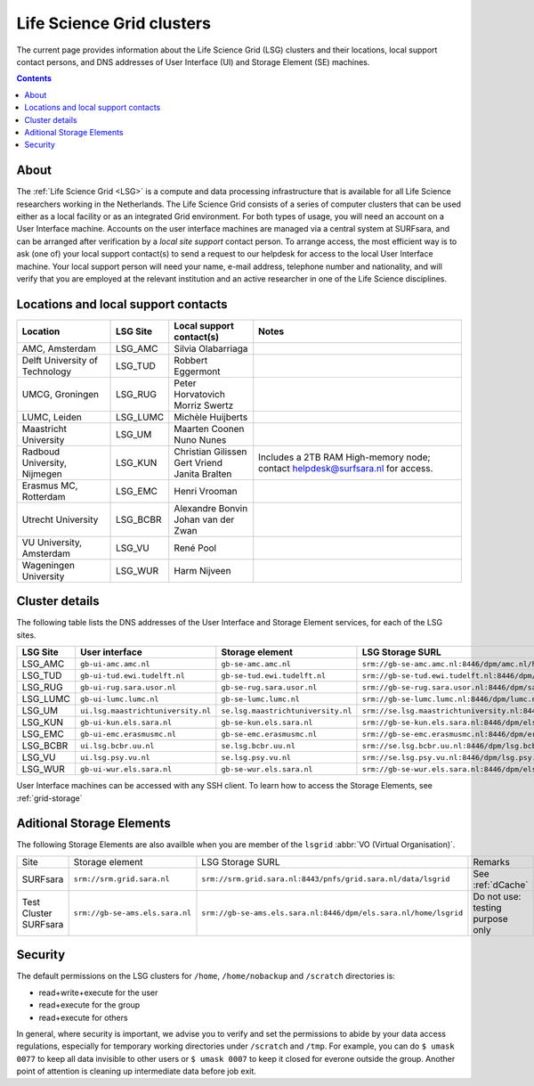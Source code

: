 .. _life-science-clusters:

**************************
Life Science Grid clusters
**************************

The current page provides information about the Life Science Grid (LSG) clusters and their locations, local support contact persons, and DNS addresses of User Interface (UI) and Storage Element (SE) machines.

.. contents:: 
    :depth: 4


.. .. warning:: The Life Science Grid infrastructure is scheduled to be decommissioned mid 2018. After the decommissioning the smaller LSG clusters within the UMC's and other universities will cease to exist; the large central Grid clusters at NIKHEF and SURFsara will remain. More details about the decommissioning can be found here: https://userinfo.surfsara.nl/documentation/decommissioning-life-science-grid


=====
About
=====

The :ref:`Life Science Grid <LSG>` is a compute and data processing infrastructure that is available for all Life Science researchers working in the Netherlands. The Life Science Grid consists of a series of computer clusters that can be used either as a local facility or as an integrated Grid environment. For both types of usage, you will need an account on a User Interface machine. Accounts on the user interface machines are managed via a central system at SURFsara, and can be arranged after verification by a `local site support` contact person. To arrange access, the most efficient way is to ask (one of) your local support contact(s) to send a request to our helpdesk for access to the local User Interface machine. Your local support person will need your name, e-mail address, telephone number and nationality, and will verify that you are employed at the relevant institution and an active researcher in one of the Life Science disciplines. 

.. _lsg-dsa:

====================================
Locations and local support contacts
====================================

+--------------------------------------+------------+---------------------------+-----------------------------------------------+
| Location                             | LSG Site   | Local support contact(s)  | Notes                                         |
+======================================+============+===========================+===============================================+
| AMC, Amsterdam                       | LSG_AMC    | | Silvia Olabarriaga      |                                               |
+--------------------------------------+------------+---------------------------+-----------------------------------------------+
| Delft University of Technology       | LSG_TUD    | Robbert Eggermont         |                                               |
+--------------------------------------+------------+---------------------------+-----------------------------------------------+
| UMCG, Groningen                      | LSG_RUG    | | Peter Horvatovich       |                                               |
|                                      |            | | Morriz Swertz           |                                               |
+--------------------------------------+------------+---------------------------+-----------------------------------------------+
| LUMC, Leiden                         | LSG_LUMC   | Michèle Huijberts         |                                               |
+--------------------------------------+------------+---------------------------+-----------------------------------------------+
| Maastricht University                | LSG_UM     | | Maarten Coonen          |                                               |
|                                      |            | | Nuno Nunes              |                                               |
+--------------------------------------+------------+---------------------------+-----------------------------------------------+
| Radboud University, Nijmegen         | LSG_KUN    | | Christian Gilissen      | Includes a 2TB RAM High-memory node;          |
|                                      |            | | Gert Vriend             | contact helpdesk@surfsara.nl for access.      |
|                                      |            | | Janita Bralten          |                                               |
+--------------------------------------+------------+---------------------------+-----------------------------------------------+
| Erasmus MC, Rotterdam                | LSG_EMC    | Henri Vrooman             |                                               |
+--------------------------------------+------------+---------------------------+-----------------------------------------------+
| Utrecht University                   | LSG_BCBR   | | Alexandre Bonvin        |                                               |
|                                      |            | | Johan van der Zwan      |                                               |
+--------------------------------------+------------+---------------------------+-----------------------------------------------+
| VU University, Amsterdam             | LSG_VU     | René Pool                 |                                               |
+--------------------------------------+------------+---------------------------+-----------------------------------------------+
| Wageningen University                | LSG_WUR    | Harm Nijveen              |                                               |
+--------------------------------------+------------+---------------------------+-----------------------------------------------+


.. _lsg-hostnames:

===============
Cluster details
===============

The following table lists the DNS addresses of the User Interface and Storage Element services, for each of the LSG sites. 

+-----------+-----------------------------------+-----------------------------------+-------------------------------------------------------------------------------------------+
| LSG Site  | User interface                    | Storage element                   | LSG Storage SURL                                                                          |
+===========+===================================+===================================+===========================================================================================+
| LSG_AMC   | ``gb-ui-amc.amc.nl``              | ``gb-se-amc.amc.nl``              | ``srm://gb-se-amc.amc.nl:8446/dpm/amc.nl/home/lsgrid/``                                   |
+-----------+-----------------------------------+-----------------------------------+-------------------------------------------------------------------------------------------+
| LSG_TUD   | ``gb-ui-tud.ewi.tudelft.nl``      | ``gb-se-tud.ewi.tudelft.nl``      | ``srm://gb-se-tud.ewi.tudelft.nl:8446/dpm/ewi.tudelft.nl/home/lsgrid``                    |
+-----------+-----------------------------------+-----------------------------------+-------------------------------------------------------------------------------------------+
| LSG_RUG   | ``gb-ui-rug.sara.usor.nl``        | ``gb-se-rug.sara.usor.nl``        | ``srm://gb-se-rug.sara.usor.nl:8446/dpm/sara.usor.nl/home/lsgrid``                        |
+-----------+-----------------------------------+-----------------------------------+-------------------------------------------------------------------------------------------+
| LSG_LUMC  | ``gb-ui-lumc.lumc.nl``            | ``gb-se-lumc.lumc.nl``            | ``srm://gb-se-lumc.lumc.nl:8446/dpm/lumc.nl/home/lsgrid``                                 |
+-----------+-----------------------------------+-----------------------------------+-------------------------------------------------------------------------------------------+
| LSG_UM    | ``ui.lsg.maastrichtuniversity.nl``| ``se.lsg.maastrichtuniversity.nl``| ``srm://se.lsg.maastrichtuniversity.nl:8446/dpm/lsg.maastrichtuniversity.nl/home/lsgrid`` |
+-----------+-----------------------------------+-----------------------------------+-------------------------------------------------------------------------------------------+
| LSG_KUN   | ``gb-ui-kun.els.sara.nl``         | ``gb-se-kun.els.sara.nl``         | ``srm://gb-se-kun.els.sara.nl:8446/dpm/els.sara.nl/home/lsgrid``                          |
+-----------+-----------------------------------+-----------------------------------+-------------------------------------------------------------------------------------------+
| LSG_EMC   | ``gb-ui-emc.erasmusmc.nl``        | ``gb-se-emc.erasmusmc.nl``        | ``srm://gb-se-emc.erasmusmc.nl:8446/dpm/erasmusmc.nl/home/lsgrid``                        |
+-----------+-----------------------------------+-----------------------------------+-------------------------------------------------------------------------------------------+
| LSG_BCBR  | ``ui.lsg.bcbr.uu.nl``             | ``se.lsg.bcbr.uu.nl``             | ``srm://se.lsg.bcbr.uu.nl:8446/dpm/lsg.bcbr.uu.nl/home/lsgrid``                           |
+-----------+-----------------------------------+-----------------------------------+-------------------------------------------------------------------------------------------+
| LSG_VU    | ``ui.lsg.psy.vu.nl``              | ``se.lsg.psy.vu.nl``              | ``srm://se.lsg.psy.vu.nl:8446/dpm/lsg.psy.vu.nl/home/lsgrid``                             |
+-----------+-----------------------------------+-----------------------------------+-------------------------------------------------------------------------------------------+
| LSG_WUR   | ``gb-ui-wur.els.sara.nl``         | ``gb-se-wur.els.sara.nl``         | ``srm://gb-se-wur.els.sara.nl:8446/dpm/els.sara.nl/home/lsgrid``                          |
+-----------+-----------------------------------+-----------------------------------+-------------------------------------------------------------------------------------------+


User Interface machines can be accessed with any SSH client. 
To learn how to access the Storage Elements, see :ref:`grid-storage`

 
==========================
Aditional Storage Elements
==========================

The following Storage Elements are also availble when you are member of the ``lsgrid`` :abbr:`VO (Virtual Organisation)`.

+-----------------------+--------------------------------+-----------------------------------------------------------------+----------------------------------+
| Site                  | Storage element                | LSG Storage SURL                                                | Remarks                          |
+-----------------------+--------------------------------+-----------------------------------------------------------------+----------------------------------+
| SURFsara              | ``srm://srm.grid.sara.nl``     | ``srm://srm.grid.sara.nl:8443/pnfs/grid.sara.nl/data/lsgrid``   | See :ref:`dCache`                |
+-----------------------+--------------------------------+-----------------------------------------------------------------+----------------------------------+
| Test Cluster SURFsara | ``srm://gb-se-ams.els.sara.nl``| ``srm://gb-se-ams.els.sara.nl:8446/dpm/els.sara.nl/home/lsgrid``| Do not use: testing purpose only |
+-----------------------+--------------------------------+-----------------------------------------------------------------+----------------------------------+

===============
Security
===============

The default permissions on the LSG clusters for ``/home``, ``/home/nobackup`` and ``/scratch`` directories is:

* read+write+execute for the user
* read+execute for the group
* read+execute for others

In general, where security is important, we advise you to verify and set the permissions to abide by your data access regulations, especially for temporary working directories under ``/scratch`` and ``/tmp``. For example, you can do ``$ umask 0077`` to keep all data invisible to other users or ``$ umask 0007`` to keep it closed for everone outside the group. Another point of attention is cleaning up intermediate data before job exit. 

.. vim: set wm=7 :
